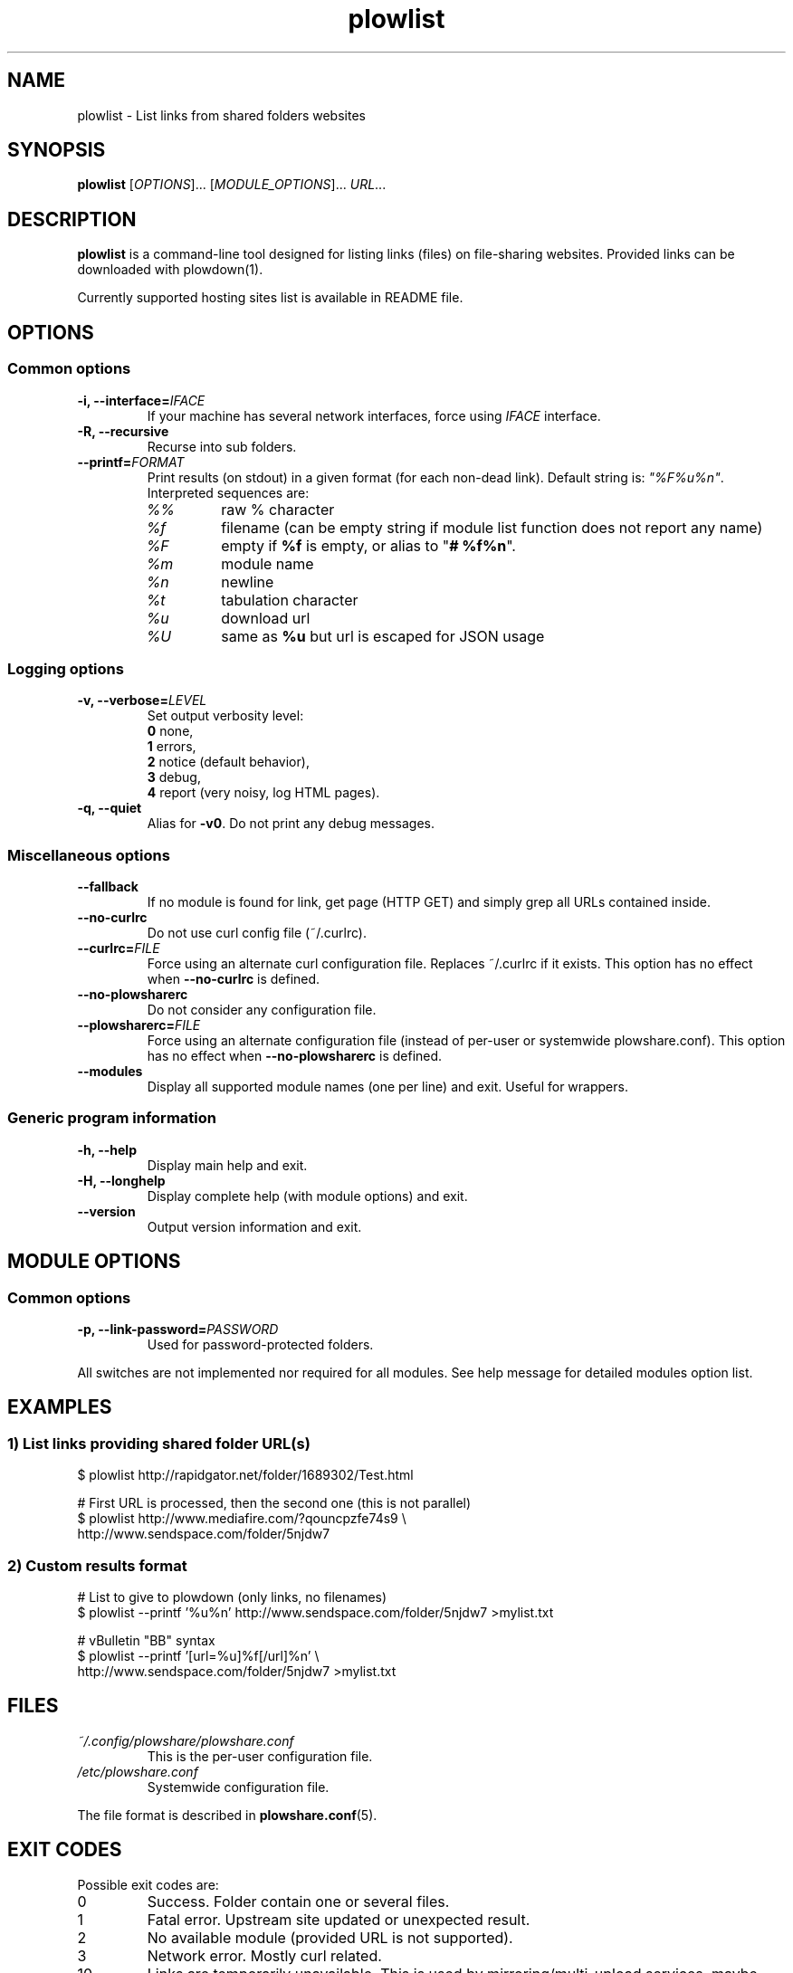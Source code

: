 .\" Copyright (c) 2010\-2014 Plowshare Team
.\"
.\" This is free documentation; you can redistribute it and/or
.\" modify it under the terms of the GNU General Public License as
.\" published by the Free Software Foundation; either version 3 of
.\" the License, or (at your option) any later version.
.\"
.\" The GNU General Public License's references to "object code"
.\" and "executables" are to be interpreted as the output of any
.\" document formatting or typesetting system, including
.\" intermediate and printed output.
.\"
.\" This manual is distributed in the hope that it will be useful,
.\" but WITHOUT ANY WARRANTY; without even the implied warranty of
.\" MERCHANTABILITY or FITNESS FOR A PARTICULAR PURPOSE.  See the
.\" GNU General Public License for more details.
.\"
.\" You should have received a copy of the GNU General Public
.\" License along with this manual; if not, see
.\" <http://www.gnu.org/licenses/>.

.TH "plowlist" "1" "November 23, 2014" "GPL" "Plowshare for Bash 4"

.SH NAME
plowlist \- List links from shared folders websites

.SH SYNOPSIS
.B plowlist
[\fIOPTIONS\fP]...
[\fIMODULE_OPTIONS\fP]...
\fIURL\fP...

.SH DESCRIPTION
.B plowlist
is a command-line tool designed for listing links (files) on file-sharing websites.
Provided links can be downloaded with plowdown(1).

Currently supported hosting sites list is available in README file.

.\" ****************************************************************************
.\" * Options                                                                  *
.\" ****************************************************************************
.SH OPTIONS

.SS Common options
.TP
.BI -i, " " --interface= IFACE
If your machine has several network interfaces, force using \fIIFACE\fR interface.
.TP
.B -R, --recursive
Recurse into sub folders.
.TP
.BI "   " " " --printf= FORMAT
Print results (on stdout) in a given format (for each non-dead link). Default string is: \fI"%F%u%n"\fR. Interpreted sequences are:
.RS
.TP
\fI%%\fR
raw % character
.TP
\fI%f\fR
filename (can be empty string if module list function does not report any name)
.TP
\fI%F\fR
empty if \fB%f\fR is empty, or alias to "\fB# %f%n\fR".
.TP
\fI%m\fR
module name
.TP
\fI%n\fR
newline
.TP
\fI%t\fR
tabulation character
.TP
\fI%u\fR
download url
.TP
\fI%U\fR
same as \fB%u\fR but url is escaped for JSON usage
.SS Logging options
.TP
.BI -v, " " --verbose= LEVEL
Set output verbosity level:
.RS 
\fB0\fR  none,
.RE
.RS 
\fB1\fR  errors,
.RE
.RS
\fB2\fR  notice (default behavior),
.RE
.RS
\fB3\fR  debug,
.RE
.RS
\fB4\fR  report (very noisy, log HTML pages).
.RE
.TP
.B -q, --quiet
Alias for \fB-v0\fR. Do not print any debug messages.
.SS Miscellaneous options
.TP
.B "   " --fallback
If no module is found for link, get page (HTTP GET) and simply grep all URLs contained inside.
.TP
.B "   " --no-curlrc
Do not use curl config file (~/.curlrc).
.TP
.BI "   " " " --curlrc= FILE
Force using an alternate curl configuration file. Replaces ~/.curlrc if it exists.
This option has no effect when
.B --no\-curlrc
is defined.
.TP
.B "   " --no-plowsharerc
Do not consider any configuration file.
.TP
.BI "   " " " --plowsharerc= FILE
Force using an alternate configuration file (instead of per-user or systemwide plowshare.conf).
This option has no effect when
.B --no\-plowsharerc
is defined.
.TP
.B "   " --modules
Display all supported module names (one per line) and exit. Useful for wrappers.
.SS Generic program information
.TP
.B -h, --help
Display main help and exit.
.TP
.B -H, --longhelp
Display complete help (with module options) and exit.
.TP
.B "   " --version
Output version information and exit.

.\" ****************************************************************************
.\" * Modules options                                                          *
.\" ****************************************************************************
.SH "MODULE OPTIONS"

.SS Common options
.TP
.BI -p, " " --link-password= PASSWORD
Used for password-protected folders.
.P
All switches are not implemented nor required for all modules.
See help message for detailed modules option list.

.\" ****************************************************************************
.\" * Examples                                                                 *
.\" ****************************************************************************
.SH EXAMPLES

.SS 1) List links providing shared folder URL(s)
.EX
$ plowlist http://rapidgator.net/folder/1689302/Test.html
.sp 1
# First URL is processed, then the second one (this is not parallel)
$ plowlist http://www.mediafire.com/?qouncpzfe74s9 \\
    http://www.sendspace.com/folder/5njdw7
.EE
.SS 2) Custom results format
.EX
# List to give to plowdown (only links, no filenames)
$ plowlist \-\-printf '%u%n' http://www.sendspace.com/folder/5njdw7 >mylist.txt
.sp 1
# vBulletin "BB" syntax
$ plowlist \-\-printf '[url=%u]%f[/url]%n' \\
    http://www.sendspace.com/folder/5njdw7 >mylist.txt
.EE

.\" ****************************************************************************
.\" * Files                                                                    *
.\" ****************************************************************************
.SH "FILES"
.TP
.I ~/.config/plowshare/plowshare.conf
This is the per-user configuration file. 
.TP
.I /etc/plowshare.conf
Systemwide configuration file.
.PP
The file format is described in
.BR plowshare.conf (5).

.\" ****************************************************************************
.\" * Exit codes                                                               *
.\" ****************************************************************************
.SH "EXIT CODES"

Possible exit codes are:
.IP 0
Success. Folder contain one or several files.
.IP 1
Fatal error. Upstream site updated or unexpected result.
.IP 2
No available module (provided URL is not supported).
.IP 3
Network error. Mostly curl related.
.IP 10
Links are temporarily unavailable. This is used by mirroring/multi-upload services, maybe uploads are still beeing processed.
.IP 11
Folder is password protected.
.IP 13
Folder has been deleted or does not exist or is empty.
.IP 15
Unknown command line parameter or incompatible options.
.PP
If
.B plowlist
is invoked with multiple links and one or several errors occur, the first error code is returned added with 100.

.\" ****************************************************************************
.\" * Authors / See Also                                                       *
.\" ****************************************************************************
.SH AUTHORS
Plowshare was initially written by Arnau Sanchez. See the AUTHORS file for a list of some of the many other contributors.

Plowshare is (C) 2010-2014 The Plowshare Team
.SH "SEE ALSO"
.BR plowdown (1),
.BR plowup (1),
.BR plowdel (1),
.BR plowprobe (1),
.BR plowshare.conf (5).

